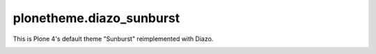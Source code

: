 plonetheme.diazo_sunburst
=========================

This is Plone 4's default theme "Sunburst" reimplemented with Diazo.

.. image:: plonetheme/diazo_sunburst/theme/images/preview.png
